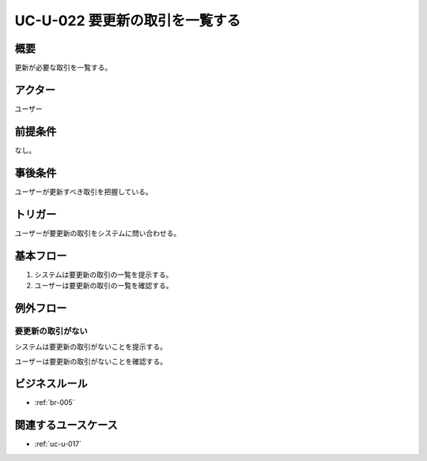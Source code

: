 .. _uc-u-022:

###############################
UC-U-022 要更新の取引を一覧する
###############################

====
概要
====

更新が必要な取引を一覧する。

========
アクター
========

ユーザー

========
前提条件
========

なし。

========
事後条件
========

ユーザーが更新すべき取引を把握している。

========
トリガー
========

ユーザーが要更新の取引をシステムに問い合わせる。

==========
基本フロー
==========

#. システムは要更新の取引の一覧を提示する。
#. ユーザーは要更新の取引の一覧を確認する。

==========
例外フロー
==========

要更新の取引がない
******************

システムは要更新の取引がないことを提示する。

ユーザーは要更新の取引がないことを確認する。

==============
ビジネスルール
==============

* :ref:`br-005`

====================
関連するユースケース
====================

* :ref:`uc-u-017`
